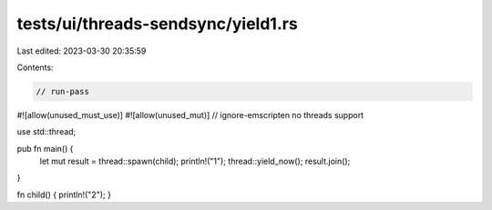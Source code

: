 tests/ui/threads-sendsync/yield1.rs
===================================

Last edited: 2023-03-30 20:35:59

Contents:

.. code-block:: rs

    // run-pass

#![allow(unused_must_use)]
#![allow(unused_mut)]
// ignore-emscripten no threads support

use std::thread;

pub fn main() {
    let mut result = thread::spawn(child);
    println!("1");
    thread::yield_now();
    result.join();
}

fn child() { println!("2"); }


